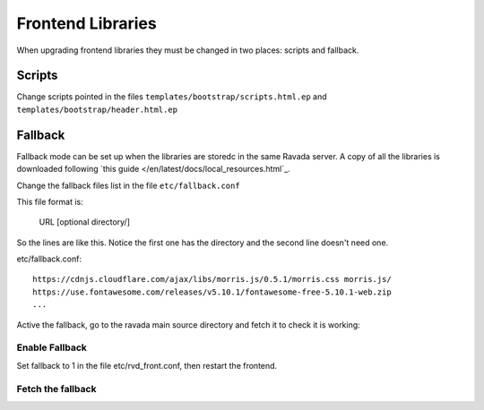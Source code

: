 Frontend Libraries
==================

When upgrading frontend libraries they must be changed in two places: scripts and fallback.

Scripts
-------

Change scripts pointed in the files ``templates/bootstrap/scripts.html.ep`` and
``templates/bootstrap/header.html.ep``


Fallback
--------

Fallback mode can be set up when the libraries are storedc in the
same Ravada server. A copy of all the libraries is downloaded following
`this guide </en/latest/docs/local_resources.html`_.

Change the fallback files list in the file ``etc/fallback.conf``

This file format is:

   URL [optional directory/]

So the lines are like this. Notice the first one has the directory and the second line
doesn't need one.

etc/fallback.conf::

   https://cdnjs.cloudflare.com/ajax/libs/morris.js/0.5.1/morris.css morris.js/
   https://use.fontawesome.com/releases/v5.10.1/fontawesome-free-5.10.1-web.zip
   ...

Active the fallback, go to the ravada main source directory and fetch it to check it is working:

Enable Fallback
_______________

Set fallback to 1 in the file etc/rvd_front.conf, then restart the frontend.

Fetch the fallback
__________________


.. prompt:: bash $

  cd ravada
  ./etc/get_fallback.pl


